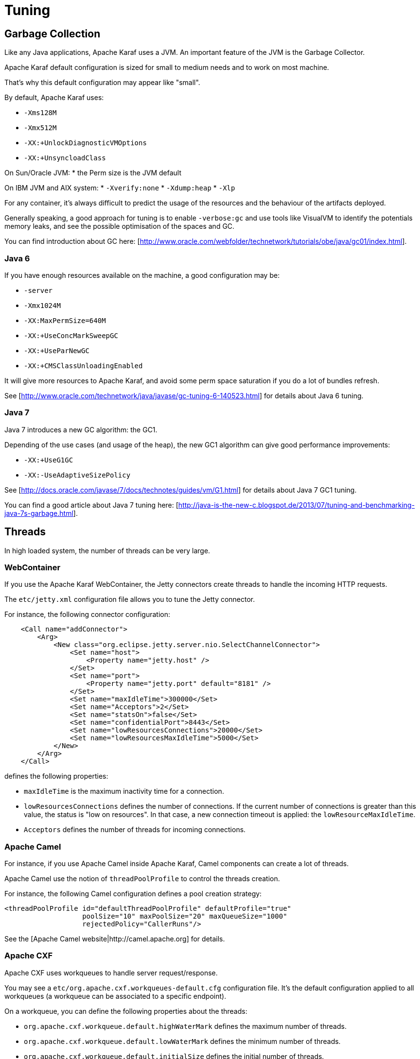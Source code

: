 // 
// Licensed under the Apache License, Version 2.0 (the "License");
// you may not use this file except in compliance with the License.
// You may obtain a copy of the License at
// 
//      http://www.apache.org/licenses/LICENSE-2.0
// 
// Unless required by applicable law or agreed to in writing, software
// distributed under the License is distributed on an "AS IS" BASIS,
// WITHOUT WARRANTIES OR CONDITIONS OF ANY KIND, either express or implied.
// See the License for the specific language governing permissions and
// limitations under the License.
// 

=  Tuning

==  Garbage Collection

Like any Java applications, Apache Karaf uses a JVM. An important feature of the JVM is the Garbage Collector.

Apache Karaf default configuration is sized for small to medium needs and to work on most machine.

That's why this default configuration may appear like "small".

By default, Apache Karaf uses:

* `-Xms128M`
* `-Xmx512M`
* `-XX:+UnlockDiagnosticVMOptions`
* `-XX:+UnsyncloadClass`

On Sun/Oracle JVM:
* the Perm size is the JVM default

On IBM JVM and AIX system:
* `-Xverify:none`
* `-Xdump:heap`
* `-Xlp`

For any container, it's always difficult to predict the usage of the resources and the behaviour of the artifacts deployed.

Generally speaking, a good approach for tuning is to enable `-verbose:gc` and use tools like VisualVM to identify the potentials
memory leaks, and see the possible optimisation of the spaces and GC.

You can find introduction about GC here: [http://www.oracle.com/webfolder/technetwork/tutorials/obe/java/gc01/index.html].

===  Java 6

If you have enough resources available on the machine, a good configuration may be:

* `-server`
* `-Xmx1024M`
* `-XX:MaxPermSize=640M`
* `-XX:+UseConcMarkSweepGC`
* `-XX:+UseParNewGC`
* `-XX:+CMSClassUnloadingEnabled`

It will give more resources to Apache Karaf, and avoid some perm space saturation if you do a lot of bundles refresh.

See [http://www.oracle.com/technetwork/java/javase/gc-tuning-6-140523.html] for details about Java 6 tuning.

===  Java 7

Java 7 introduces a new GC algorithm: the GC1.

Depending of the use cases (and usage of the heap), the new GC1 algorithm can give good performance improvements:

* `-XX:+UseG1GC`
* `-XX:-UseAdaptiveSizePolicy`

See [http://docs.oracle.com/javase/7/docs/technotes/guides/vm/G1.html] for details about Java 7 GC1 tuning.

You can find a good article about Java 7 tuning here: [http://java-is-the-new-c.blogspot.de/2013/07/tuning-and-benchmarking-java-7s-garbage.html].

==  Threads

In high loaded system, the number of threads can be very large.

===  WebContainer

If you use the Apache Karaf WebContainer, the Jetty connectors create threads to handle the incoming HTTP requests.

The `etc/jetty.xml` configuration file allows you to tune the Jetty connector.

For instance, the following connector configuration:

----
    <Call name="addConnector">
        <Arg>
            <New class="org.eclipse.jetty.server.nio.SelectChannelConnector">
                <Set name="host">
                    <Property name="jetty.host" />
                </Set>
                <Set name="port">
                    <Property name="jetty.port" default="8181" />
                </Set>
                <Set name="maxIdleTime">300000</Set>
                <Set name="Acceptors">2</Set>
                <Set name="statsOn">false</Set>
                <Set name="confidentialPort">8443</Set>
                <Set name="lowResourcesConnections">20000</Set>
                <Set name="lowResourcesMaxIdleTime">5000</Set>
            </New>
        </Arg>
    </Call>
----

defines the following properties:

* `maxIdleTime` is the maximum inactivity time for a connection.
* `lowResourcesConnections` defines the number of connections. If the current number of connections is greater than
 this value, the status is "low on resources". In that case, a new connection timeout is applied: the `lowResourceMaxIdleTime`.
* `Acceptors` defines the number of threads for incoming connections.

===  Apache Camel

For instance, if you use Apache Camel inside Apache Karaf, Camel components can create a lot of threads.

Apache Camel use the notion of `threadPoolProfile` to control the threads creation.

For instance, the following Camel configuration defines a pool creation strategy:

----
<threadPoolProfile id="defaultThreadPoolProfile" defaultProfile="true"
                   poolSize="10" maxPoolSize="20" maxQueueSize="1000"
                   rejectedPolicy="CallerRuns"/>
----

See the [Apache Camel website|http://camel.apache.org] for details.

===  Apache CXF

Apache CXF uses workqueues to handle server request/response.

You may see a `etc/org.apache.cxf.workqueues-default.cfg` configuration file. It's the default configuration applied
to all workqueues (a workqueue can be associated to a specific endpoint).

On a workqueue, you can define the following properties about the threads:

* `org.apache.cxf.workqueue.default.highWaterMark` defines the maximum number of threads.
* `org.apache.cxf.workqueue.default.lowWaterMark` defines the minimum number of threads.
* `org.apache.cxf.workqueue.default.initialSize` defines the initial number of threads.

See the [Apache CXF website|http://cxf.apache.org] for details.

==  System packages

The `etc/jre.properties` defines the packages directly provided by the JVM.

Most of the time, the default configuration in Apache Karaf is fine and works in most of the use cases.

However, some times, you may want to not use the packages provided by the JVM, but the same packages provided by a bundle.

For instance, the JAXB version provided by the JVM is "old", and you want to use new JAXB bundles.

In that case, you have to comment the packages in `etc/jre.properties` to avoid to be provided by the JVM and use the
ones from the bundles.


